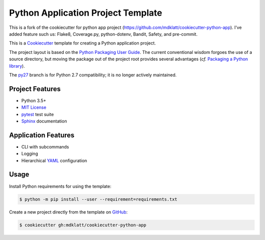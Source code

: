 ###################################
Python Application Project Template
###################################
This is a fork of the cookiecutter for python app project (https://github.com/mdklatt/cookiecutter-python-app). 
I've added feature such us: Flake8, Coverage.py, python-dotenv, Bandit, Safety, and pre-commit.


.. _travis: https://travis-ci.org/mdklatt/cookiecutter-python-app
.. |badge| image:: https://travis-ci.org/mdklatt/cookiecutter-python-app.png
   :alt: Travis CI build status
   :target: `travis`_

|badge|

.. _Cookiecutter: http://cookiecutter.readthedocs.org
.. _Python Packaging User Guide: https://packaging.python.org/en/latest/distributing.html#configuring-your-project
.. _Packaging a Python library: http://blog.ionelmc.ro/2014/05/25/python-packaging


This is a `Cookiecutter`_ template for creating a Python application project.

The project layout is based on the `Python Packaging User Guide`_. The current
conventional wisdom forgoes the use of a source directory, but moving the
package out of the project root provides several advantages (*cf.*
`Packaging a Python library`_).


.. _py27: https://github.com/mdklatt/cookiecutter-python-app/tree/py27

The `py27`_ branch is for Python 2.7 compatibility; it is no longer actively
maintained.


================
Project Features
================

.. _pytest: http://pytest.org
.. _Sphinx: http://sphinx-doc.org
.. _MIT License: http://choosealicense.com/licenses/mit

- Python 3.5+
- `MIT License`_
- `pytest`_ test suite
- `Sphinx`_ documentation


====================
Application Features
====================

.. _YAML: http://pyyaml.org/wiki/PyYAML

- CLI with subcommands
- Logging
- Hierarchical `YAML`_ configuration


=====
Usage
=====

.. _GitHub: https://github.com/mdklatt/cookiecutter-python-app


Install Python requirements for using the template:

.. code-block:: console

  $ python -m pip install --user --requirement=requirements.txt


Create a new project directly from the template on `GitHub`_:

.. code-block:: console

  $ cookiecutter gh:mdklatt/cookiecutter-python-app

